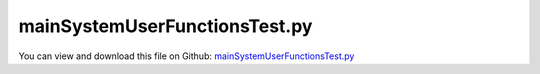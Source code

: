 
.. _testmodels-mainsystemuserfunctionstest:

******************************
mainSystemUserFunctionsTest.py
******************************

You can view and download this file on Github: `mainSystemUserFunctionsTest.py <https://github.com/jgerstmayr/EXUDYN/tree/master/main/pythonDev/TestModels/mainSystemUserFunctionsTest.py>`_

.. code-block:: python
   :linenos:

   #+++++++++++++++++++++++++++++++++++++++++++++++++++++++++++++++++++++++++++++
   # This is an EXUDYN example
   #
   # Details:  Test of 2 mass-spring-dampers with system-level user functions;
   #           these are only tests and should not necessarily replicated, as there are more efficient solutions for some cases - see the comments.
   #
   # Author:   Johannes Gerstmayr
   # Date:     2024-10-17
   #
   # Copyright:This file is part of Exudyn. Exudyn is free software. You can redistribute it and/or modify it under the terms of the Exudyn license. See 'LICENSE.txt' for more details.
   #
   #+++++++++++++++++++++++++++++++++++++++++++++++++++++++++++++++++++++++++++++
   
   import exudyn as exu
   from exudyn.utilities import *
   import exudyn.graphics as graphics
   
   import numpy as np
   
   useGraphics = True #without test
   #+++++++++++++++++++++++++++++++++++++++++++++++++++++++++++
   #you can erase the following lines and all exudynTestGlobals related operations if this is not intended to be used as TestModel:
   try: #only if called from test suite
       from modelUnitTests import exudynTestGlobals #for globally storing test results
       useGraphics = exudynTestGlobals.useGraphics
   except:
       class ExudynTestGlobals:
           pass
       exudynTestGlobals = ExudynTestGlobals()
   #+++++++++++++++++++++++++++++++++++++++++++++++++++++++++++
   useGraphics = False
   
   SC = exu.SystemContainer()
   mbs = SC.AddSystem()
   
   
   caseList = ['SpringDamper','BreakSpring','StopMass','ReplicateSpringDamper']
   result = 0
   
   # case = caseList[3]
   # if True:
   for case in caseList:
       
       L=1.2               #m
       mass = 8            #mass in kg
       spring = 12000      #stiffness of spring-damper in N/m
       damper = 20         #damping constant in N/(m/s)
       load = 80           #N
       
       
       #ground for attachments
       ground = mbs.CreateGround()
       
       #mass point
       mass0 = mbs.CreateMassPoint(referencePosition=[L,0,0],
                                   initialDisplacement=[0.,0.5,0],
                                   initialVelocity=[50,0.,0.],
                                   physicsMass=mass,
                                   graphicsDataList=[graphics.Sphere(radius=0.2, 
                                                                     color=graphics.color.dodgerblue, 
                                                                     nTiles=64)]
                                   )
       
       oCSD = mbs.CreateCartesianSpringDamper(bodyNumbers=[ground, mass0],
                                       localPosition0=[L,0,0],
                                       localPosition1=[0,0,0],
                                       stiffness = [spring]*3,
                                       damping=[damper]*3)
       
       #mass point
       nMass1 = mbs.AddNode(Node1D(referenceCoordinates=[0], initialCoordinates=[0.2]))
       mass1 = mbs.AddObject(Mass1D(nodeNumber = nMass1, 
                                    physicsMass=mass*0.5, referencePosition=[0,L,0],
                                    visualization=VMass1D(graphicsData=[graphics.Sphere(radius=0.15,
                                                                        color=graphics.color.green, 
                                                                        nTiles=64)])))
       
       
       #ground node
       nGround = mbs.AddNode(NodePointGround()) #position is irrelevant
       
       #marker for ground (=fixed):
       mncGround = mbs.AddMarker(MarkerNodeCoordinate(nodeNumber= nGround, coordinate = 0))
       
       #marker for springDamper for first (x-)coordinate:
       mncMass1  =mbs.AddMarker(MarkerNodeCoordinate(nodeNumber= nMass1, coordinate = 0))
       
       #++++++++++++++++++++++++++++++++++++++++++++++++++++++++
       if case in ['SpringDamper', 'BreakSpring', 'StopMass']:
           #Spring-Damper between two marker coordinates
           #this is what we like to replicate with case ReplicateSpringDamper
           mbs.AddObject(CoordinateSpringDamper(markerNumbers = [mncGround, mncMass1], 
                                                stiffness = spring, 
                                                damping = damper,
                                                visualization=VCoordinateSpringDamper(show=False)))
       
       #++++++++++++++++++++++++++++++++++++++++++++++++++++++++
       if case == 'BreakSpring':
           #use pre-step function to break spring at certain time
           #this is ideal for a PreStepUserFunction, because we like to decide at the beginning of step
           springActive = True
           def PreStepUserFunction(mbs, t):
               global springActive, oCSD
               if t>1 and springActive:
                   #print('break spring')
                   springActive = False
                   mbs.SetObjectParameter(oCSD, 'stiffness', [0,0,0])
                   mbs.SetObjectParameter(oCSD, 'damping', [0,0,0])
                   mbs.SetObjectParameter(oCSD, 'Vshow', False) #this only works in visualization during simulation
               return True
       
           mbs.SetPreStepUserFunction(PreStepUserFunction)
           
       #++++++++++++++++++++++++++++++++++++++++++++++++++++++++
       elif case == 'StopMass':
           #use post-step function to stop motion of mass at certain time instant
           #we set the system coordinates of mass0 back to start of step position
           #this is more like a hack but may be needed in such a way
           #the steps are computed with motion, but motion is reset just before storing/writing results
           mbs.Assemble() #to compute LTG-references
           indMass0 = mbs.systemData.GetObjectLTGODE2(mass0) #LTG-mapping, to know indices in system vector
           def PostStepUserFunction(mbs, t):
               global mass0, indMass0
               if t>0.5:
                   qSys = mbs.systemData.GetODE2Coordinates(configuration=exu.ConfigurationType.Current)
                   qSysStart = mbs.systemData.GetODE2Coordinates(configuration=exu.ConfigurationType.StartOfStep)
                   qSys[indMass0] = qSysStart[indMass0]
                   mbs.systemData.SetODE2Coordinates(qSys, configuration=exu.ConfigurationType.Current)
               return True
       
           mbs.SetPostStepUserFunction(PostStepUserFunction)
       
       #++++++++++++++++++++++++++++++++++++++++++++++++++++++++
       elif case == 'ReplicateSpringDamper':
           #use system user function in each step to replicate the spring-damper;
           #don't do such, if not needed: CoordinateSpringDamper or ObjectGenericODE2 would be much more efficient
           #for loads depending on node coordinates, also consider systemData.AddODE2LoadDependencies, which may be easier!!!
           #as an example, we consider a load that is changed according to the spring-damper behavior
           #as this has to be computed in every iteration to be resolved by the Newton method, we have to use the NewtonResidual function
           #further, we need to adjust jacobian entries, while otherwise, it will not converge or lead to much Newton iterations
           
           load = mbs.AddLoad(LoadCoordinate(markerNumber=mncMass1, load=0))
           
           mbs.Assemble() #to compute LTG-references
           def PreNewtonResidualUserFunction(mbs, t, newtonIt, discontinuousIt):
               global nMass1, spring, damper
               u = mbs.GetNodeOutput(nMass1, exu.OutputVariableType.Coordinates) #here, we only need to displacement for the spring
               v = mbs.GetNodeOutput(nMass1, exu.OutputVariableType.Coordinates_t)
               mbs.SetLoadParameter(load, 'load', (-spring * u - damper * v)) #at RHS, spring and damper forces have negative signs
               # print('it'+str(newtonIt)+':',u)
       
           mbs.SetPreNewtonResidualUserFunction(PreNewtonResidualUserFunction)
       
           indNode1 = mbs.GetNodeODE2Index(nMass1) #global index of node1 in system vector
       
           #add terms for RHS-jacobian, then total number of Newton iterations is 2000, otherwise 5511 for 2 seconds
           #NOTE: currently, this is not called for initial accelerations, so you should set computeInitialAccelerations=False
           def SystemJacobianUserFunction(mbs, t, factorODE2, factorODE2_t, factorODE1):
               val = -factorODE2 * spring - factorODE2_t * damper #negative because of RHS
               mc = exu.MatrixContainer()
               mc.SetWithSparseMatrix([[indNode1, indNode1, val]],3,3)
               return mc
           
           mbs.SetSystemJacobianUserFunction(SystemJacobianUserFunction)
       
       #++++++++++++++++++++++++++++++++++++++++++++++++++++++++
       
       sPos0 = mbs.AddSensor(SensorBody(bodyNumber = mass0, storeInternal=True,
                                outputVariableType=exu.OutputVariableType.Displacement))
       sPos1 = mbs.AddSensor(SensorBody(bodyNumber = mass1, storeInternal=True,
                                outputVariableType=exu.OutputVariableType.Displacement))
           
       mbs.Assemble()
       
       tEnd = 2
       stepSize = 0.001
       
       simulationSettings = exu.SimulationSettings()
       #simulationSettings.solutionSettings.solutionWritePeriod = 2e-3  #output interval
       simulationSettings.timeIntegration.numberOfSteps = int(tEnd/stepSize)
       simulationSettings.timeIntegration.endTime = tEnd
       simulationSettings.solutionSettings.solutionInformation = 'CASE: '+case
       simulationSettings.displayStatistics = True
       simulationSettings.timeIntegration.verboseMode = 1
       
       simulationSettings.timeIntegration.generalizedAlpha.computeInitialAccelerations=False
       
       SC.visualizationSettings.general.drawWorldBasis = True
       
       
       if useGraphics:
           SC.renderer.Start()              #start graphics visualization
           SC.renderer.DoIdleTasks()    #wait for pressing SPACE bar to continue
       
       #start solver:
       mbs.SolveDynamic(simulationSettings)
       
       if useGraphics:
           SC.renderer.DoIdleTasks()#wait for pressing 'Q' to quit
           SC.renderer.Stop()               #safely close rendering window!
       
       #evaluate final (=current) output values
       u0 = mbs.GetSensorValues(sPos0)
       u1 = mbs.GetSensorValues(sPos1)
       exu.Print('displacement=',u0[0], u0[1], u1[0])
   
       # for cases 'SpringDamper','ReplicateSpringDamper':
       # displacement= 0.0959942160568712 -0.016318265957667506 -0.001118733080513271 
       # for case 'BreakSpring':
       # displacement= 7.840727993539164 -4.554866482139987 -0.001118733080513271
       # for case 'StopMass':
       # displacement= 0.3099518908156229 0.24354903131196867 -0.001118733080513271 
   
       result += u0[0]+u0[1]+u1[0]
   
   exu.Print('mainSystemUserFunctionsTest solution=', result)
   exudynTestGlobals.testResult = result
   
   
   if useGraphics:
       mbs.SolutionViewer()
   
   #+++++++++++++++++++++++++++++++++++++++++++++++++++++
   
   if useGraphics:
       mbs.PlotSensor(sPos0, components=[0], closeAll=True)
       mbs.PlotSensor(sPos1, components=[0], newFigure=False)
   



